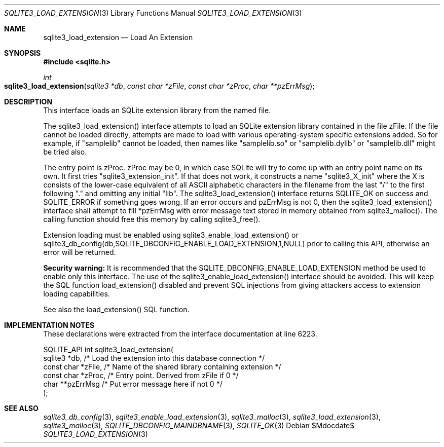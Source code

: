 .Dd $Mdocdate$
.Dt SQLITE3_LOAD_EXTENSION 3
.Os
.Sh NAME
.Nm sqlite3_load_extension
.Nd Load An Extension
.Sh SYNOPSIS
.In sqlite.h
.Ft int
.Fo sqlite3_load_extension
.Fa "sqlite3 *db"
.Fa "const char *zFile"
.Fa "const char *zProc"
.Fa "char **pzErrMsg"
.Fc
.Sh DESCRIPTION
This interface loads an SQLite extension library from the named file.
.Pp
The sqlite3_load_extension() interface attempts to load an SQLite extension
library contained in the file zFile.
If the file cannot be loaded directly, attempts are made to load with
various operating-system specific extensions added.
So for example, if "samplelib" cannot be loaded, then names like "samplelib.so"
or "samplelib.dylib" or "samplelib.dll" might be tried also.
.Pp
The entry point is zProc.
zProc may be 0, in which case SQLite will try to come up with an entry
point name on its own.
It first tries "sqlite3_extension_init".
If that does not work, it constructs a name "sqlite3_X_init" where
the X is consists of the lower-case equivalent of all ASCII alphabetic
characters in the filename from the last "/" to the first following
"." and omitting any initial "lib".
The sqlite3_load_extension() interface returns SQLITE_OK on
success and SQLITE_ERROR if something goes wrong.
If an error occurs and pzErrMsg is not 0, then the sqlite3_load_extension()
interface shall attempt to fill *pzErrMsg with error message text stored
in memory obtained from sqlite3_malloc().
The calling function should free this memory by calling sqlite3_free().
.Pp
Extension loading must be enabled using sqlite3_enable_load_extension()
or sqlite3_db_config(db,SQLITE_DBCONFIG_ENABLE_LOAD_EXTENSION,1,NULL)
prior to calling this API, otherwise an error will be returned.
.Pp
\fBSecurity warning:\fP It is recommended that the SQLITE_DBCONFIG_ENABLE_LOAD_EXTENSION
method be used to enable only this interface.
The use of the sqlite3_enable_load_extension()
interface should be avoided.
This will keep the SQL function load_extension() disabled
and prevent SQL injections from giving attackers access to extension
loading capabilities.
.Pp
See also the load_extension() SQL function.
.Sh IMPLEMENTATION NOTES
These declarations were extracted from the
interface documentation at line 6223.
.Bd -literal
SQLITE_API int sqlite3_load_extension(
  sqlite3 *db,          /* Load the extension into this database connection */
  const char *zFile,    /* Name of the shared library containing extension */
  const char *zProc,    /* Entry point.  Derived from zFile if 0 */
  char **pzErrMsg       /* Put error message here if not 0 */
);
.Ed
.Sh SEE ALSO
.Xr sqlite3_db_config 3 ,
.Xr sqlite3_enable_load_extension 3 ,
.Xr sqlite3_malloc 3 ,
.Xr sqlite3_load_extension 3 ,
.Xr sqlite3_malloc 3 ,
.Xr SQLITE_DBCONFIG_MAINDBNAME 3 ,
.Xr SQLITE_OK 3
